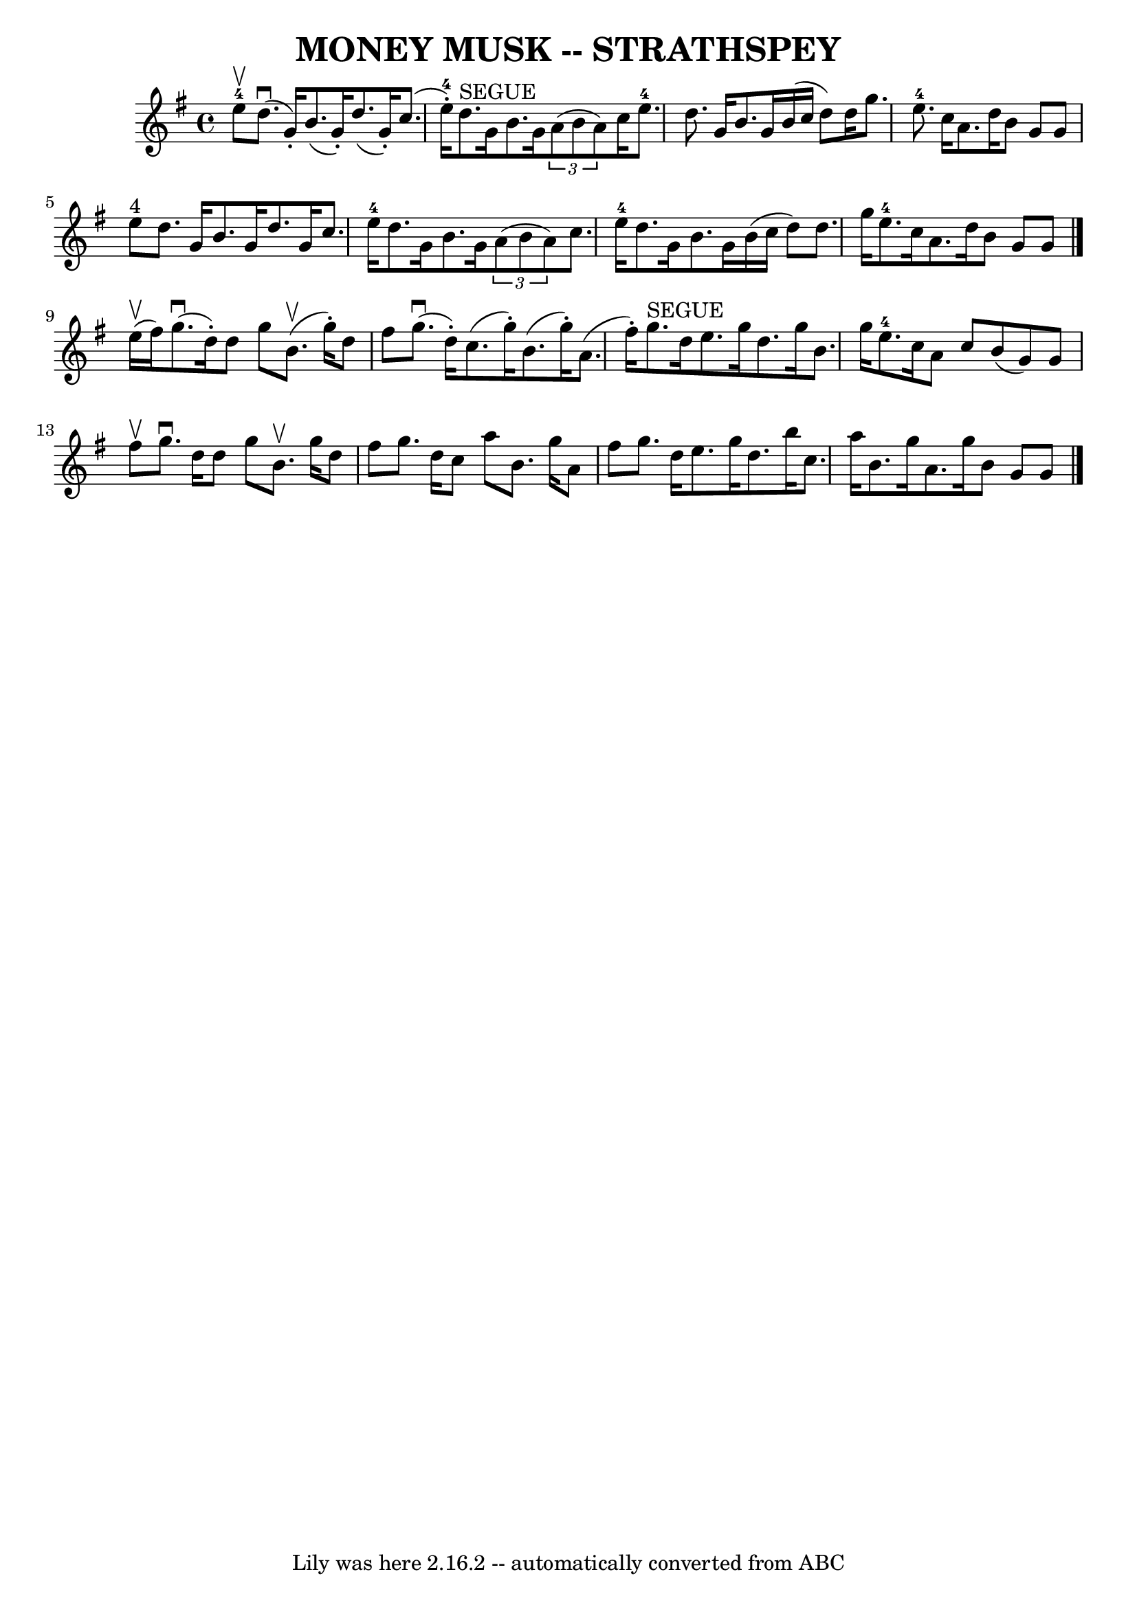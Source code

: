 \version "2.7.40"
\header {
	book = "Ryan's Mammoth Collection of Fiddle Tunes"
	crossRefNumber = "1"
	footnotes = ""
	tagline = "Lily was here 2.16.2 -- automatically converted from ABC"
	title = "MONEY MUSK -- STRATHSPEY"
}
voicedefault =  {
\set Score.defaultBarType = "empty"

 \override Staff.TimeSignature #'style = #'C
 \time 4/4 \key a \dorian     e''8-4^\upbow       |
     d''8. 
(^\downbow   g'16 -. -)   b'8. (   g'16 -. -)   d''8. (   g'16 -. -)   c''8. (  
 e''16-4-. -)   |
     d''8. ^"SEGUE"   g'16    b'8.    g'16    
\times 2/3 {   a'8 (   b'8    a'8  -) }   c''16    e''8.-4       |
   
d''8.    g'16    b'8.    g'16    b'16 (   c''16    d''8  -)   d''16    g''8.    
|
     e''8.-4   c''16    a'8.    d''16    b'8    g'8    g'8    e''8 
^"4"   |
     |
   d''8.    g'16    b'8.    g'16    d''8.    g'16   
 c''8.    e''16-4   |
   d''8.    g'16    b'8.    g'16    \times 2/3 { 
  a'8 (   b'8    a'8  -) }   c''8.    e''16-4       |
   d''8.    g'16 
   b'8.    g'16    b'16 (   c''16    d''8  -)   d''8.    g''16    |
     
e''8.-4   c''16    a'8.    d''16    b'8    g'8    g'8    \bar "|."       
e''16 (^\upbow   fis''16  -)       |
     g''8. (^\downbow   d''16 -. -)  
 d''8    g''8      b'8. (^\upbow   g''16 -. -)   d''8    fis''8    |
     
g''8. (^\downbow   d''16 -. -)   c''8. (   g''16 -. -)   b'8. (   g''16 -. -)   
a'8. (   fis''16 -. -)       |
     g''8. ^"SEGUE"   d''16    e''8.    
g''16    d''8.    g''16    b'8.    g''16    |
     e''8.-4   c''16    
a'8    c''8    b'8 (   g'8  -)   g'8    fis''8 ^\upbow   |
     |
  
 g''8. ^\downbow   d''16    d''8    g''8    b'8. ^\upbow   g''16    d''8    
fis''8    |
   g''8.    d''16    c''8    a''8    b'8.    g''16    a'8    
fis''8        |
   g''8.    d''16    e''8.    g''16    d''8.    b''16    
c''8.    a''16    |
   b'8.    g''16    a'8.    g''16    b'8    g'8    
g'8    \bar "|."   
}

\score{
    <<

	\context Staff="default"
	{
	    \voicedefault 
	}

    >>
	\layout {
	}
	\midi {}
}
